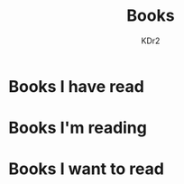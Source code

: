 # -*- mode: org; mode: auto-fill -*-
#+TITLE: Books
#+AUTHOR: KDr2

# #+OPTIONS: toc:nil
#+OPTIONS: num:nil

#+BEGIN: inc-file :file "common.inc.org"
#+END:
#+CALL: dynamic-header() :results raw
#+CALL: meta-keywords(kws='("book" "douban")) :results raw

* Books I have read

#+BEGIN_HTML
<div style="margin-bottom: 24px; text-align:center;">
<script type="text/javascript" src="http://www.douban.com/service/badge/KDr2/?selection=random&amp;picsize=medium&amp;show=collection&amp;n=80&amp;hidelogo=on&amp;cat=book&amp;columns=5"></script>
</div>
#+END_HTML


#+BEGIN: inc-file :file "gad.inc.org"
#+END:

* Books I'm reading

#+BEGIN_HTML
<div style="margin-bottom: 24px; text-align:center;">
<script type="text/javascript" src="http://www.douban.com/service/badge/KDr2/?selection=random&amp;picsize=medium&amp;show=dolist&amp;n=80&amp;hidelogo=on&amp;cat=book&amp;columns=5"></script>
</div>
#+END_HTML


#+BEGIN: inc-file :file "gad.inc.org"
#+END:

* Books I want to read

#+BEGIN_HTML
<div style="margin-bottom: 24px; text-align:center;">
<script type="text/javascript" src="http://www.douban.com/service/badge/KDr2/?selection=random&amp;picsize=medium&amp;show=wishlist&amp;n=80&amp;hidelogo=on&amp;cat=book&amp;columns=5"></script>
</div>
#+END_HTML


#+BEGIN: inc-file :file "gad.inc.org"
#+END:

# * Discuss and Comment
#  #+BEGIN: inc-file :file "comment.inc.org"
#  #+END:
